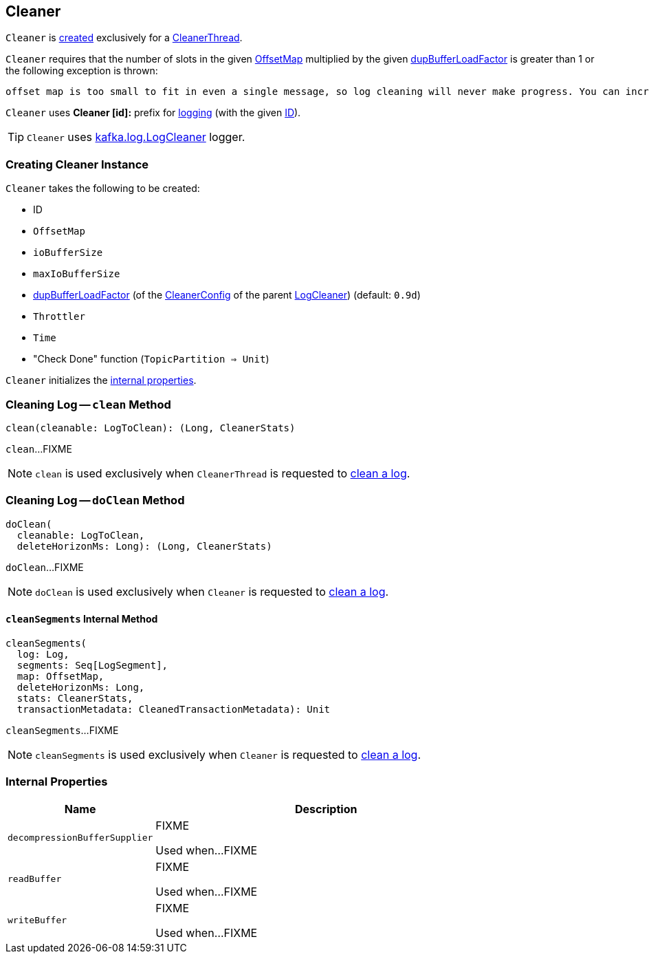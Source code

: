== [[Cleaner]] Cleaner

`Cleaner` is <<creating-instance, created>> exclusively for a <<kafka-log-CleanerThread.adoc#cleaner, CleanerThread>>.

`Cleaner` requires that the number of slots in the given <<offsetMap, OffsetMap>> multiplied by the given <<dupBufferLoadFactor, dupBufferLoadFactor>> is greater than 1 or the following exception is thrown:

```
offset map is too small to fit in even a single message, so log cleaning will never make progress. You can increase log.cleaner.dedupe.buffer.size or decrease log.cleaner.threads
```

[[logIdent]]
`Cleaner` uses *Cleaner [id]:* prefix for <<logging, logging>> (with the given <<id, ID>>).

[[logging]]
TIP: `Cleaner` uses <<kafka-log-LogCleaner.adoc#logging, kafka.log.LogCleaner>> logger.

=== [[creating-instance]] Creating Cleaner Instance

`Cleaner` takes the following to be created:

* [[id]] ID
* [[offsetMap]] `OffsetMap`
* [[ioBufferSize]] `ioBufferSize`
* [[maxIoBufferSize]] `maxIoBufferSize`
* [[dupBufferLoadFactor]] <<kafka-log-LogCleaner.adoc#dedupeBufferLoadFactor, dupBufferLoadFactor>> (of the <<kafka-log-LogCleaner.adoc#config, CleanerConfig>> of the parent <<kafka-log-LogCleaner.adoc#, LogCleaner>>) (default: `0.9d`)
* [[throttler]] `Throttler`
* [[time]] `Time`
* [[checkDone]] "Check Done" function (`TopicPartition => Unit`)

`Cleaner` initializes the <<internal-properties, internal properties>>.

=== [[clean]] Cleaning Log -- `clean` Method

[source, scala]
----
clean(cleanable: LogToClean): (Long, CleanerStats)
----

`clean`...FIXME

NOTE: `clean` is used exclusively when `CleanerThread` is requested to <<kafka-log-CleanerThread.adoc#cleanLog, clean a log>>.

=== [[doClean]] Cleaning Log -- `doClean` Method

[source, scala]
----
doClean(
  cleanable: LogToClean,
  deleteHorizonMs: Long): (Long, CleanerStats)
----

`doClean`...FIXME

NOTE: `doClean` is used exclusively when `Cleaner` is requested to <<clean, clean a log>>.

==== [[cleanSegments]] `cleanSegments` Internal Method

[source, scala]
----
cleanSegments(
  log: Log,
  segments: Seq[LogSegment],
  map: OffsetMap,
  deleteHorizonMs: Long,
  stats: CleanerStats,
  transactionMetadata: CleanedTransactionMetadata): Unit
----

`cleanSegments`...FIXME

NOTE: `cleanSegments` is used exclusively when `Cleaner` is requested to <<doClean, clean a log>>.

=== [[internal-properties]] Internal Properties

[cols="30m,70",options="header",width="100%"]
|===
| Name
| Description

| decompressionBufferSupplier
a| [[decompressionBufferSupplier]] FIXME

Used when...FIXME

| readBuffer
a| [[readBuffer]] FIXME

Used when...FIXME

| writeBuffer
a| [[writeBuffer]] FIXME

Used when...FIXME

|===
